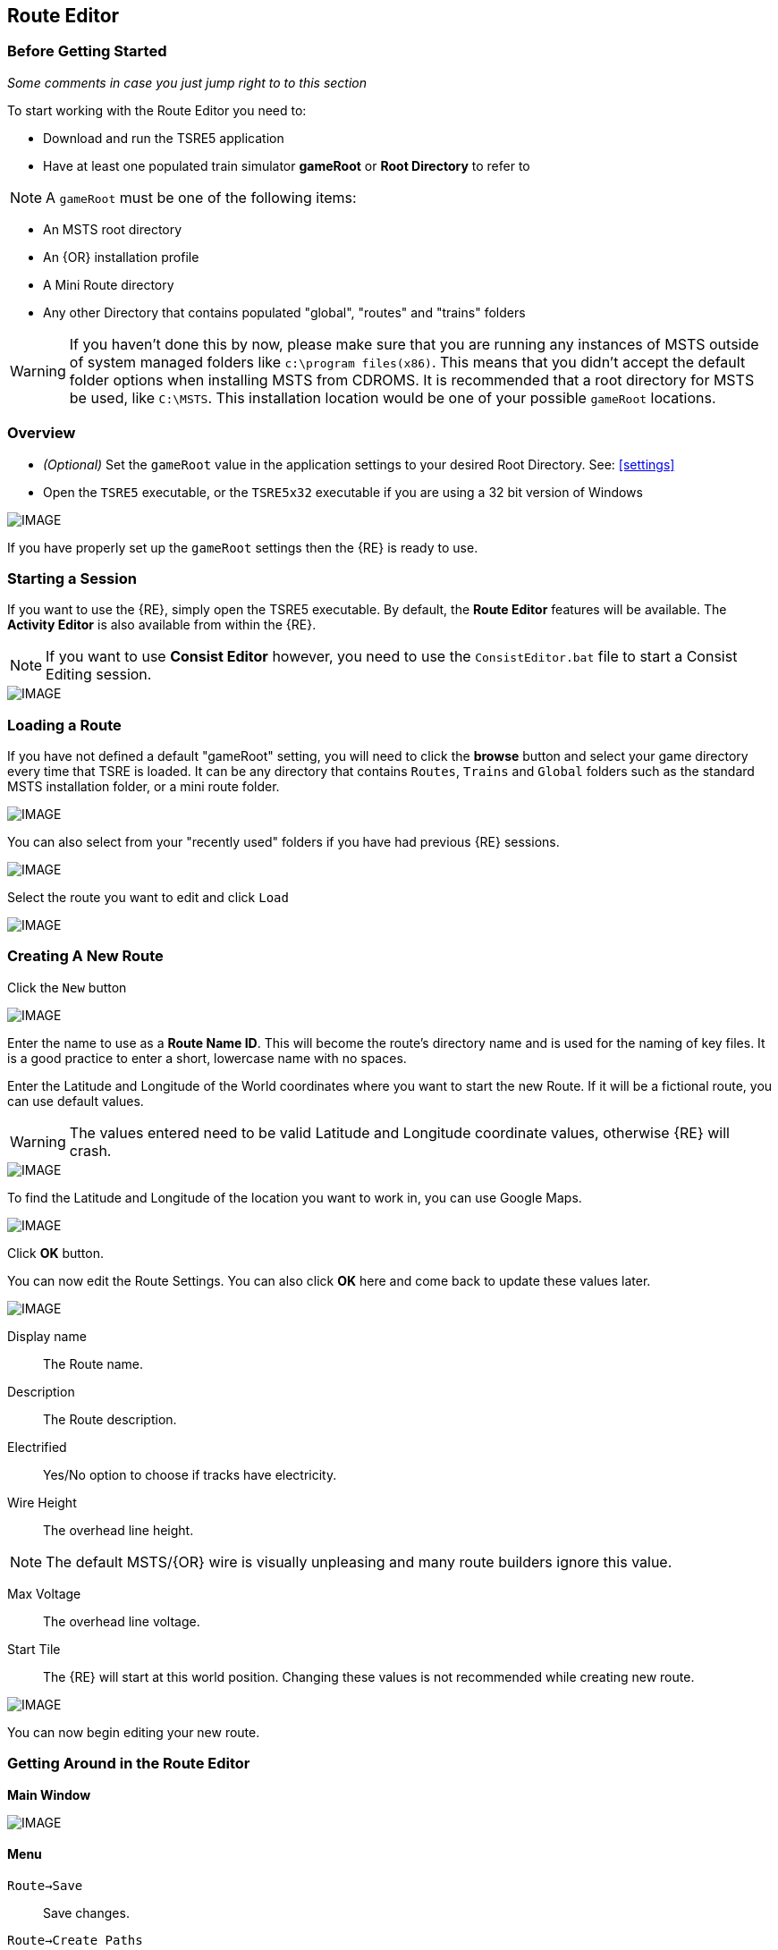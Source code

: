 == Route Editor

=== Before Getting Started

_Some comments in case you just jump right to to this section_

To start working with the Route Editor you need to:

* Download and run the TSRE5 application
* Have at least one populated train simulator *gameRoot* or *Root Directory* to refer to

[NOTE]
 A `gameRoot` must be one of the following items:

* An MSTS root directory
* An {OR} installation profile
* A Mini Route directory
* Any other Directory that contains populated "global", "routes" and "trains" folders 

[WARNING]
  If you haven't done this by now, please make sure that you are running any instances of MSTS outside of system managed folders like `c:\program files(x86)`.  This means that you didn't accept the default folder options when installing MSTS from CDROMS.  It is recommended that a root directory for MSTS be used, like `C:\MSTS`.  This installation location would be one of your possible `gameRoot` locations.


=== Overview

* _(Optional)_ Set the `gameRoot` value in the application settings to your desired Root Directory. See: <<settings>>

* Open the `TSRE5` executable, or the `TSRE5x32` executable if you are using a 32 bit version of Windows

[IMAGE]
image::images/re1.png[]

If you have properly set up the `gameRoot` settings then the {RE} is ready to use.  


<<<<
[#begin]
=== Starting a Session

If you want to use the {RE}, simply open the TSRE5 executable. By default, the *Route Editor* features will be available.  The *Activity Editor* is also available from within the {RE}.

[NOTE]
 If you want to use *Consist Editor*  however, you need to use the `ConsistEditor.bat` file to start a Consist Editing session.

[IMAGE]
image::images/intro3.png[]


=== Loading a Route

If you have not defined a default "gameRoot" setting, you will need to click the *browse* button and select your game directory every time that TSRE is loaded. It can be any directory that contains `Routes`, `Trains` and `Global` folders such as the standard MSTS installation folder, or a mini route folder.

[IMAGE]
image::images/lr1.png[]

You can also select from your "recently used" folders if you have had previous {RE} sessions.

[IMAGE]
image::images/lr2.png[]

Select the route you want to edit and click `Load`

[IMAGE]
image::images/lr3.png[]




<<<<
[#newroute]
=== Creating A New Route

Click the `New` button

[IMAGE]
image::images/ren1.png[]

Enter the name to use as a *Route Name ID*. This will become the route's directory name and is used for the naming of key files. It is a good practice to enter a short, lowercase name with no spaces.

Enter the Latitude and Longitude of the World coordinates where you want to start the new Route. If it will be a fictional route, you can use default values. 

[WARNING]
  The values entered need to be valid Latitude and Longitude coordinate values, otherwise {RE} will crash. 

[IMAGE]
image::images/ren2.png[]

To find the Latitude and Longitude of the location you want to work in, you can use Google Maps.

[IMAGE]
image::images/ren4.png[]

Click *OK* button.

You can now edit the Route Settings. You can also click *OK* here and come back to update these values later.

[IMAGE]
image::images/ren3.png[]

Display name:: The Route name. 
Description::  The Route description.

Electrified:: Yes/No option to choose if tracks have electricity.
Wire Height:: The overhead line height. 

[NOTE]
The default MSTS/{OR} wire is visually unpleasing and many route builders ignore this value.


Max Voltage:: The overhead line voltage.

Start Tile:: The {RE} will start at this world position. Changing these values is not recommended while creating new route.

[IMAGE]
image::images/ren4.png[]

You can now begin editing your new route.

<<<<
[#mainwindow]
=== Getting Around in the Route Editor

*Main Window*


[IMAGE]
image::images/rec1.png[]

[#menu]
==== Menu

`Route->Save`:: Save changes.
`Route->Create Paths`:: Delete all existing paths and create new simple paths for each track end node. You can use it to test route in OR without manually creating paths. If route has custom paths - make backup first!
`Route->Edit Route settings`:: edit route settings (TRK file) in new window.
`Route->Exit`:: Close the route editor.

`Edit->Copy`:: copy selected object kbd:[CTRL+C].
`Edit->Paste`:: paste selected object kbd:[CTRL+V].

`View`:: show/hide route objects.

`Tools->Properties`:: show/hide properties tab.
`Tools->NaviWindow`:: show/hide navigation window.
`Tools->`kbd:[F1] `- Tools->`kbd:[F12]:: choose a tool-set to work with.

`Help->About`:: show app info.

==== Properties

Shows the selected object's properties.

==== Tools

Tools you can use to edit your route. The list adjusts to context.

==== Route View  
Shows the route visuals.


<<<

[#editor]
=== Using the Editor

kbd:[F1] ... kbd:[F12]::    Choose a tool-set.
kbd:[Ctrl-Shift-S]::   Save the route
kbd:[B]::   Create new Tile at current position

[IMAGE]
image::images/rec4.png[]

==== General Navigation

===== Navigating Keys

kbd:[AWSD] (and *Arrows* if `UseNumPad=False in 'settings.txt'`)::  Move left, right, front, back.

* Min Speed is keyboard arrow keys + kbd:[SHIFT] key.
* Std Speed is keyboard arrow keys.
* Max Speed is keyboard arrow keys + kbd:[CTRL] key.

kbd:[.] (Period Key):: Top Down View. Press to toggle on/off

See Camera Speed Presets in <<settings>>

You can easily jump to many locations in your route using Navi Window.
[IMAGE]
image::images/navitravel.png[]

1. Select from one of the many categories, for example Route: Sidings.
2. Select siding.
3. Click Jump.

[TIP] 
 Press kbd:[LMB] left mouse button and move mouse to look around.

<<<
[#keyboard]
===== Keyboard

[IMAGE]
image::images/rec3.png[]

Keyboard has two layouts depending on the setting in the `settings.txt` file.

1. If `useNumPad = true` TSRE assumes you have a number pad
2. If `useNumPad = false` TSRE assumes you will use the Arrow Keys

[TIP]
 Remember: kbd:[Ctrl + Z] will *Undo* the last operation.  This is probably the most important tip you should remember.
 

<<<

[#naviwindow]
=== Navi Window 

[TIP] Due to map projection issues, using actual LAT/LONG values may not be 100% accurate.  It is recommended that MARKERS from Google Earth (saved as KML files) be used as jump references.  Some people have found that determining the *offset* for the route area is handy.  For example; adding approx 100 to the ingame compass latitude reading and subtracting approx 150 from the longitude and then inputting those figures into the navi window gets me near enough to work with. eg: a lat fig of 48.0785 up to 48.0883 and lon -82.1266 down to -82.1113.

The Navi Window is a separate movable window that allows coarse adjustments of position with the {RE}. It can take input from Traditional Marker Files (MKR), Google Earth Keyhole Markup Language (KML) files and Open Street Map (GPX) files.

If desired, it will accept Latitude and Longitude values or any existing Route entities that have been defined. 

[IMAGE]
image::images/naviwindow.png[]

*Using Lat/Long, Marker files, GPS position files, or object placements in the Navi Window*

Example 1:: 
Select a file from the pull down list in the navi windows (You can use MKR, KML, GPX) and select item from the file for a location to go to. _See <<realistic>>_

Example 2::
The Navi Window will show the current world Lat/Long position. You can enter a specific Lat/Long position you want to go to 

Example 3:: Select a category from the categories list, like *Route: Sidings*. Select a *siding*.

When you have entered the desired position you wish to be moved to, Select `Jump` to go there.

[IMAGE]
image::images/rec2.png[]

[NOTE]
  The Navi Window will also show the current tile object count and removed object count. 

[TIP]
If your camera is looking down on terrain, you would also be flying down to terrain by using the arrow-key to move forward. If you press the period-key  kbd:[.] ( dot ), you are flying horizontally, and the camera is looking down. By pressing dot `.` a second time, you will get the standard-function back.

<<<



=== Working With Objects:

kbd:[Q]:: Place a new object.
kbd:[Ctrl + Q]:: Toggle the "manual/auto" `add track to TDB` option (use kbd:[Z] key for manual).
kbd:[Shift + Q]::  Change the placement mode: stick only to terrain / stick to everything.

[IMAGE]
image::images/rec5.png[]

[TIP]
In TSRE, when laying track inside tunnels, use: kbd:[Shift + Q]. It will change the placement mode between "stick only to terrain" and "stick to everything". Then you will then be able to stick the new track to the existing track that is under the terrain.

<<<
==== Object Placement Keys

kbd:[E]:: Select

kbd:[R]:: Rotate
kbd:[T]:: Translate / Transform
kbd:[Y]:: Scale. Use for example with transfers, dynamic tracks

kbd:[Numpad keys] + kbd:[pgup] / kbd:[pgdown]:: Use for *R/T/Y* if in keyboard layout 1 mode.
kbd:[Arrows] and kbd:[pgup] / kbd:[pgdown]::    Use *R/T/Y* if layout 2.

kbd:[X]:: Flip


kbd:[Ctrl]:: Change *R/T/Y* step slower.
kbd:[Alt]:: Change *R/T/Y* step faster.

kbd:[H]:: Adjust object position to terrain.
kbd:[N]:: Adjust object rotation to terrain.

kbd:[P]:: Pick object. You can pick existing object and place it in different place
kbd:[CTRL]:: Holding kbd:[CTRL] while "picking" will allow selection of multiple items
kbd:[C]:: Clone object. Creates object duplicate at the same position.
kbd:[Delete]:: Delete selected object.
kbd:[Mouse Scroll Wheel]::  Raise/Lower object after placing

[TIP]
In the TSRE `Tools` menu of the Objects window is a built-in ruler function.  When measuring mileposts in Real-World routes, use the Geo length rather than game length. It's remarkably fast to measure out 1600 meters, place a milepost, and move on to the next.  Make sure you delete the ruler objects when you're done. {OR} won't necessarily choke on them, but they will create errors in the log file if left

<<<
==== Track Keys

kbd:[Z]:: add selected track to TDB.
kbd:[X]:: change new track position. Use before Z.
kbd:[F]:: adjust terrain to track. Use after Z. See more: Editing terrain.

==== Terrain Keys

kbd:[Z]:: change the terrain 'height-map' painting direction: *+* or *-*
kbd:[/]:: Toggle Terrain Collision mode.
kbd:[CTRL]:: Auto-Paint Mode
kbd:[CTRL+V,H]:: Toggle "Hide Terrain"


<<<

=== Placing Objects

How to place objects?

1. Select object type you want.
2. Select shape you want.
3. Click `Place New` button or kbd:[Q]

[IMAGE]
image::images/reo1.png[]

Click on the ground where you want new object.

You can use the Mouse Scroll wheel to Raise or Lower object after placing


[TIP]
 Remember: using kbd:[Shift+Q] you can change placement mode between *stick only to terrain* or *stick to everything*.

[TIP]
 Remember: kbd:[Ctrl + Z] will *Undo* the last operation.  
 

==== Selecting Objects

You can select all objects using Select Tool. Enable it using:

* kbd:[E] key
* Right click -> *Select*
* Edit Menu -> *Select*
* Select button in kbd:[F1] Object Tools

Press and hold kbd:[CTRL] while selecting to select multiple items

==== Manipulating Objects

* kbd:[E] key
* Right click -> *Select*
* Edit Menu -> *Select*
* Use the kbd:[R] key to Rotate, kbd:[T] key to Transform, kbd:[Y] key to Scale

a. You can select object and move it around using mouse. Use mouse wheel to raise or lower its position. 
b. You can perform advanced translation by pressing kbd:[T] and using kbd:[4,6,8,2] keys to move in X and Z Axis, and kbd:[9,3] keys to move in Y axis.
c. You can adjust object rotation by pressing kbd:[R] and using kbd:[4,6,8,2] keys.
d. You can press kbd:[Ctrl] to change `R` & `T` step rate.

[NOTE]
 {DOT} Depending on your keyboard layout, you can use other keys. See: <<editor>>

[TIP] 
  When you rotate an object by use of the Copy/Paste or Transform button, be sure to re-select the object (even though it appears to be selected (blue outline)) by using the kbd:[E] key or the `Select` Button. This is to allow you to regain fine movement control when the `Ctrl` Key is pressed and held with the movement keys.


==== How to duplicate objects

There are multiple options for object duplication

* Select object and press kbd:[Ctrl+C], find place you want new object and press kbd:[Ctrl+V]
* Press kbd:[C] to clone object and make duplicate at the same position.
* Press kbd:[P] to pick object. Now you can click `Place New` button and place this object in a new location.

==== How to delete objects

* Select the object and press kbd:[Delete].


<<<<

==== Working with Track sections

The general sequence of steps for adding tracks is as follows.
 
1. Place the track
2. Adjust dynamic track properties
3. Save w/no TDB lines
4. Re-select track
5. Press kbd:[Z] for TDB 
6. Save

[TIP]
Having the {OR} *Track Viewer* tool open when using TSRE is a useful assistant when editing a route. It works fine even with a one monitor setup. Navigation becomes easy and tracking down errant TDB items too!

[WARNING]
----
Advice from Vince: A good rule to follow is NEVER move a track section if the `Yellow TDB` line appears above the track section.

Vince also says that a good track addition sequence is:
1. Place the track
2. Adjust the elevation, and for Dynamic Track, make "all" curve adjustments
3. Bring terrain to the track
4. Press the Z key to finally add your changes to the TDB
----

[TIP]
It is recommend you turn OFF `auto add to TDB` while adding / adjusting track and so prevent TDB corruption.

Adding tracks to the TDB *manually* will prevent all sorts of problems that will arise if a track is physically moved after it is added to the TDB.

You must be in `Select Mode` to toggle `auto-add TDB` OFF and ON using the kbd:[Ctrl+Q] key combination.  There is also an option you can set in the settings file.

[TIP]
When making _micro adjustments_ of the gradient are needed,  remember the `STEP` value in the Left Side Panel when the track is selected.  The Default setting is 25. This woks out to around 2.5 cm.  This value may be too large for any fine adjustments that are needed and you can set it to very small values.   Good values for finer control over adjustments would be 0.01 for some 'really small' adjustments.  The value can be reset in the `context menu` brought up by `right clicking` anywhere on the screen and selecting `Reset Move Step`. It will go back to the default value of 25.


[NOTE]
If you are having problems with a section, there is always kbd:[CTRL-Z] to undo.

*Dealing with Shape issues* 

image::images/TrackShape1.jpg[TDB Issue]

If you end up having issues with track section such as yellow TDB section but no track shape, there is hope.

Vince Says: 

* Delete the track sections on either end of the missing shape then attach a small track section to one end of the missing section; you can use a 30d tram curve but any short section will do.
* Save.
* Select the short section you just attached. At the bottom of the left side panel select `Hacks`.
* A `TrackObj Hacks` window opens.
* Select `Remove TDB Vector`. The yellow database lines above the missing track and the just added short section will go away.
* Select the short track section you previously added and kbd:[Delete] the track. 
* Save. Done!

[TIP]
When adding track I'd suggest keeping `auto-add to TDB` off. Press combo kbd:[Ctrl+Q] to toggle. _Sound familiar?_




==== Copying Tracks

You can duplicate an existing track by find the one you want, selecting it and then pressing kbd:[P].

Now you can click `Place New` and place this track at another location.

You can also select track and press kbd:[Ctrl+C] to copy it and then move to the location where you want add the new track and press kbd:[Ctrl+V] to paste it.

[IMAGE]
image::images/ret8.png[]


<<<




==== How to align objects to track

*Stick to track method*

* Click `Stick to track` checkbox.
* Click `Place New` button and place object you want on a track you want to align.

[IMAGE]
image::images/reo2.png[]

[IMAGE]
image::images/stick1.png[]

*Stick to Target*

1. Enable `Stick To Target`
2. Select "Snapable" target
3. If you want to see snapable points, you can enable `View->Snapable Points`
4. Place new object near snapable point. It will be adjusted to adjacent shape

[IMAGE]
image::images/snap1.png[]

For use when you need to align ANYTHING to track.

* Place a Check in the `Stick to Target` box.
* Any object placed within the distance specified in the *Snappable max radius field*, will align to the track.
* Set the size radius smaller to align objects in crowded areas.

{DOT} _This is set in the_ `Target Field Default` _setting is Tracks_

[TIP]
  This sure makes placing track-side equipment, bridges, platforms, gantries easy, even on curve!. Placed items will follow (align to) the track grade. If the alignment is off by 90 degrees,  use the `Rot Y 90` button. The correct gradient will follow the rotation! 

[TIP]
  Signals will automatically align to the track when placed except for direction. Use `Flip`  or kbd:[X] to change direction.

===== Modifying Track After Signals are Present

[Warning]
Generally, you just don't want to do this as it si fraught with danger.

As you can see in the picture below, the gantry sites empty, however, in MSTS activity Editor there *are* signals here. You can also see them  in the track monitor.

[IMAGE]
image::images/MISSING SIGNAL OBJECT IN TDB.jpg[]

So AE & Sim agree, there is a signal here but not visible. It is a 'Phantom' signal.

Using TSRE, I've found an easy way to remove them. Only problem is that it also fouls up any other signals on the same Track Vector and they need to be either replaced or most often, just relinked.

Actually,  the track section with the phantom on it does NOT need to be copy-delete-paste back-save. All you need do in TSRE with the track section selected is press kbd:[Z], which removes track from the TDB, then save. Re-select the track and press kbd:[Z] again (yellow tdb lines appear) then save to add track back to the TDB.




==== Copy Rotation

* Select track you want to get the rotation from.
* Click `Copy Rotation` button.
* Select object you want to set the rotation.
* Click `Paste Rotation` button.

[IMAGE]
image::images/reo3.png[]


=== Object Panels

==== Static Objects 



==== Forests 



==== Transfers 



==== Platforms and Sidings 

Place a siding or platform marker and fill in the properties for each item.

On the TSRE Objects Panel you would enter 'platform' and find the Platform marker you want.
Select it, place on track. Movement is about the same as MSTS. Use kbd:[2,4,6,8] keys to move them or you can drag w/mouse.


==== Roads

With the MSTS editor there was no choice when installing roads. If they were added to the route they got added into the Road Database file.

If you need short roads and some that would not be seen from a passing train having these roads without car spawners would result in taking up unnecessary space in the Road Database file and they serve no purpose other than to complicate the database file!

So why not just eliminate the database entry for these roads and leave them as static objects?

* METHOD *

With TSRE5, select the road for which you want to eliminate it's database entry. Press the kbd:[Z] key. The blue road database line vanishes. Save now and you're done.

The road section has been deleted from the routes RDB this leaving the road as a static object.

Note: To create roads without car spawners you can also use John Milligan's Dumb Roads. Just static scenery, no rdb entries.

==== Carspawners

To create a car spawner, you need an entry in the route's `REF` file like this. 

----
CarSpawner (
  Class (Vehicles)
  Description ("Car Spawner")
  StoreMatrix ()
)
----

[TIP] 
The class can be anything, I put mine in the "vehicles" class.


To add a car spawner, select it from the `REF` file list and then select `place new` as you would for any object. When you place it on the road section, you will see 2 purple squares ("handles"). Pull them apart and take note which direction the traffic is flowing. If it is going in the wrong direction, pull one handle past the other to reverse them.

When you select a handle, it changes to a lighter shade of purple and data for the spawner will display on the left side pane.

You may move the handles by either dragging with the mouse or by using the arrow keys. Selecting the `Expand` button on the left side pane expands the spawner to the extent of the road. 

[WARNING]
It is not recommended to have a car spawner longer than approximately 2 km.

The values for "car number" and "car speed" affect the speed and density of traffic. The car number refers to the average number of seconds between spawning a car so higher numbers mean less traffic such as for a rural road. A car number of 1 tends to produce vehicles so fast that they are sometimes bumper to bumper or worse. 

[TIP] 
The spawning mechanism randomizes vehicle appearance so this is just an average number.

Car speed is in meters per second. 60 mph is approximately 27 meters/sec. There is a conversion table at the back of the TSRE manual. Basically multiply mph by 0.447 to get meters per second. For kilometers per hour to meters per second multiply by 0.278.

If the car spawner handle refuses to cross a road joint it means that you do not have a good joint at that location and you wil need to remove the road sections and rebuild them. Road sections can be finicky to join especially multi lane highways that sometimes will want to join misaligned. Roads on a grade or over a bridge can be difficult. Try using shorter road sections and turning off "stick to terrain" (Shift-Q).

The cars spawned by the car spawner are defined by the `carspawn.dat` file in the root directory of your route. For MSTS there is only one car list. For {OR} you can define multiple car lists. This is useful when you want to have different cars for different roads or lanes of a road. For example on my 6 lane freeway I have cars and trucks in the right 2 lanes but cars only in the left lane, which is common in many US Interstates and freeways. To set up multiple car lists see *section 15.5* of the {OR} Manual.

[TIP]
Car spawners can also be used for walking people. Refer to *section 15.6* of the {OR} manual for more details.


<<<

==== Level Crossings

===== Simplifying Placement

Step 1:: Place your first interactive. Start with the gate shape. Use the NumPad arrow keys to move your shape generally close the desired position. During this process you may move the camera laterally, but you should not rotate the camera at all! The grid that TSRE uses while moving an object using the NumPad arrows is based on camera angle, so rotating it after placing an object will throw off subsequent objects, and they will not line up perfectly. At this point, this is what we should have:

[IMAGE]
image::images/Xing_1.jpg[]

<<<<
Step 2:: Place the second interactive - in this case, the flashers. Use the same method for moving the object as the first one. Once the flasher is in place, if there are no more `interactives` to be placed, you may move and rotate the camera freely. Another progress shot:

[IMAGE]
image::images/Xing_2.jpg[]

Step 3:: Now you can select both gate and flasher, or more if needed, as a group (Ctrl-Click each part) and move them into their final position. Typically you would set the rotation by copying rotational data from a road piece. Be sure to pick a level road piece, or your signal will be leaning. While you can't copy or paste rotational data from individual crossing objects, you can do this with groups of crossing objects. Once you do this you can use the `Copy Pos/Rot bottom` and instantly align any static parts that remain to be placed.

[IMAGE]
image::images/Xing_3.jpg[]

[NOTE]
If a crossing is on a track piece that extends from another tile, copying position won't work (copying rotation will still work). Attempting to use position copying will result in the static part disappearing (actually it teleports a mile or two away). The way to tell if this is a problem is to select one of the `interactives`. If one of the x- or z- coordinates is larger than 1024, it is on a track piece extending over a tile boundary. Up until now, we haven't had any problems with a crossing that is physically in one tile, but in another's .w file. However, when this is the case, we have to eyeball the static object placement. You can place objects with the crosshair on top of the mast, copy the y- coordinate from the mast shape, and then copy rotation data from the interactive shapes so it lines up (that still works on out-of-tile shapes).

[IMAGE]
image::images/Xing_4.jpg[]

<<<
===== Max Placing Radius

Did you plan on having your railroad grade crossing span every track in a wide area, but the orange cubes don't cover all of them? Do you want to make sure one railroad line's mileposts doesn't cover a parallel line that uses a different milepost measurement?

This is where the Max Placing Radius box comes into function. By default, it's set at 30. For the purpose of this tip, the Max Placing Radius function and it's text box are highlighted in red.

Here, we are attempting to place a railroad crossing gate at a wide multi-track crossing. Notice that the two furthest tracks aren't covered.

[IMAGE]
image::images/levelR1.png[]

Click on the text box below the Max Placing Radius text and change the value to an appropriate number. For this example we've changed the Max Placing Radius to 50 and this allows each track served by the crossing to be covered by the orange box.

[IMAGE]
image::images/levelR2.png[]

This little function should allow you to have proper massive-sized crossings and limited-track-reach mileposts, among other things.

<<<
==== Signals

*Linking Signals* 

1. Click 'Link' button.
2. Click 'Link Set' button.
3. Click on track 

[IMAGE]
image::images/signalLink1.png[]

[TIP]
  Be sure the pointer (cursor) is set to *Stick to Anything mode*. `Shift+Q` toggles the selection.

TSRE's method of linking signals is quite intuitive, but can be daunting for the uninitiated. Here are some lessons learned.


*Linking Signals for the Deviating Path*

1. Click 'Link' button.
2. Click 'Link Set'
3. Click between the straight and the deviating rail close to the root of the switch.

If the Link is set, the `text` in the button 'Link' will be written in `green` and the Fields near "From To" you will see numbers.

[WARNING]
You will have only one try to set this. If the 'Link' does not get set, you will need to start steps 1-3 over again.  Also, avoid moving the camera while doing these steps as this will also force you to start over.

<<<
===== Easy Junction

[IMAGE]
image::images/sig1.jpg[]

1. Locate pointer on the track and place the signal. A *red* marker and signal object appear. Flip with `X` if necessary.
2. Click the `Show list` button. 
3. Click the `Link Top Head` checkbox. A check in the box appears and the `Link` button enables.
4. Click the `Link` button. The `Set link` button enables. The fields are blank.
5. Click on the `Set link button.` 
6. Click the switch exit track you want linked. Junction data appears in the *Set Link* fields. 
7. Save 

*Explanation* 

*  Assuming you've placed your signal and know what you want linked, click on the button `Show List` on the left-hand side of the screen. A menu will pop up with all the signal's sub-objects on it. Select what you need. Note that unlike MSTS, you must actually click on the checkbox, rather than either the text or checkbox.
*  When you're ready to link a route, click the `Link` button for that sub-object, which should no longer be greyed-out now that that sub-object has been selected. When you press the `Link` button, the `Set Link` button should now read `Set Link [x]`, with `x` being the sub-object number assigned to it in the `sigcfg file`. That number is not otherwise indicated in the menu, but can be determined by counting from the top starting at 0 for the topmost one. In my case, it reads `Set Link [13]`.
*  When you have done this, click on the track where you want the link set. In my case it will be the diverging route. In the image below, a red arrow indicates where I clicked to set the link. If done right, a set of numbers will appear in the blanks in the SubObjLink info section next to the Set Link button. The two outside numbers will be switch or end-of-track nodes wich will be visible in TSRE. These can be used, especially in tight quarters, to make sure you got the right track linked.

[IMAGE]
image::images/sig2.jpg[]

<<<
===== Complex Junction

[IMAGE]
image::images/sig3.jpg[]

Use above steps, but when clicking on links, especially for double slips, these are best practices.
The red circle shows where I would link the through route on this switch. The *green* dotted line shows the *TSection* line for the through route, which will be a good guide to where to link that route. The blue circle shows where a diverging route can be selected on this switch. It works almost without fail, even in very tight spaces.

[IMAGE]
image::images/Link_areas.jpg[]

These guides will work on any switch, not just double slips.


==== Speedposts



==== Pickups 



==== Hazard Objects 



==== Soundsources 



==== Soundregions

To add sounds in TSRE,  go to "Object View" then in the right hand window under "Other" you will find "Sound Regions". 

Additionally, you can review the {or} Manual in section 13.3. This can automatically add sounds to curves and points. There is a link to download a set of sound files.  

Note: It was noticed that one of the sounds called for was not in the download. If you copy one of the files to be the missing file that was referenced, you can get it working. 

<<<

=== Editing Terrain

[TIP]
kbd:[Alt+V,H] will Toggle terrain view on and off. Handy for finding out what you might have "lost" below ground level.

==== Ace File Thumbnails

There is a 64bit ACE file viewer add-on available at:

http://koniec.org/MstsAceThumbnails_v1.zip

[IMAGE]
image::images/acefile1.png[]

[NOTE]
On Windows 7, UAC must be disabled.

1. Download and extract the files somewhere. Pick something that makes sense,  like where you installed *TSRE* or something you can remember, like `c:\bin`.

2. Open an command prompt and make sure you open it "as Administrator".

3. Go to the directory where the unzipped files are

4. Register the library using the command:

`Regsvr32.exe CppShellExtThumbnailHandler.dll`

Now all .ace files will have thumbnails like other images.

*REMOVAL*
If you want to remove it, unregister the library using the command:

`Regsvr32.exe /u CppShellExtThumbnailHandler.dll`

Once the removal step is performed, you can then delete the files.

[NOTE] 
This thumbnail library is only for 64 bit only



[IMAGE]
image::images/acefile2.png[]




==== How to edit terrain settings

Go to *Terrain Tools*. `Menu Tools->Terrain` or `F2`.

* Use `Fixed Height` button and click on tile if you want to reset its height map to fixed value.
* Use `Water level` button and click on tile if you want to set water level for tile.
* Use `Show/H Water` button and click on small tile if you want to show/hide water.
* Use `Show/H Tile` button and click on small tile if you want to show/hide it.

[TIP]
 If you want to show a hidden tile - click on its "line".

* If you want to make holes in terrain, use the `Gaps` button and click where you want it. You can use holes for tunnel entrances. If you want to fill the holes, show water first.

[TIP]
In TSRE, when laying track inside tunnels, use: kbd:[Shift + Q]. It will change the placement mode between "stick only to terrain" and "stick to everything". Then you will then be able to stick the new track to the existing track that is under the terrain.

[TIP]
Tunneling: ( Garry's method) My tunneling method is a bit unique, but easy. I make a copy of the tiles folder. Then each piece of track I lay I press F to mould the terrain to the track, turning the tunnel into a cutting. I can follow the track path on a map overlay, and when I get to the far end of the tunnel I can check the height, then go back and change the gradient until the track emerges at the correct height. Finally I replace the Tiles folder with the one I saved earlier.

[IMAGE]
image::images/rete5.png[]

==== Painting the Terrain Heightmap. 

* Go to *Terrain Tools*. `Menu Tools->Terrain` or kbd:[F2].
* Click `HeightMap` button.
* Click on terrain and paint using mouse.

If you want to switch between making mountains and valleys, press kbd:[Z]

[IMAGE]
image::images/rete1.png[]

You can adjust settings:

[IMAGE]
image::images/rete2.png[]

*A: Brush Size*

[IMAGE]
image::images/rete3.png[]

*B: Brush Intensity*

[IMAGE]
image::images/rete4.png[]

*C: Brush fixed height* - it is used if Brush type = Fixed Height. 

*D: Brush type*

* Add simple: current height += brush size {mult} brush intensity
* Add if inside size radius: current height += brush size {mult} brush intensity, but max value is brush size {mult} brush intensity
* Fixed height: set fixed height
* Flatten: make current height closer to average value

*For Fine Adjustments to terrain* 

* kbd:[F2] then Click on *HeightMap+* -> *Brush settings:* `Size=1`, `Intensity=1`(this is fine setting) 

* In the View Menu, Check `Terrain Grid` (it's easy when you can see the vertex's to position the cursor.) 

* The kbd:[Z] key toggles terrain vertex up/down. It make it VERY handy when sliding cursor around with mouse and left finger on kbd:[Z] key. 

Tapping left mouse does it. Sliding and painting with the cursor is really a nice feature, especially with larger brush (cursor) sizes. 

[WARNING]
  Beware of terrain gaps . . . you can loose stuff, it falls though the hole if you dragging... bye bye... it's a long way down. 

[TIP]
  For a very fine adjustment of terrain you can use a track or a road section or just about any object to adjust and/or flatten terrain. However some objects/shapes produce some very strange terrain sculpting. The kbd:[Ctrl+Z] key comes in handy here.


[WARNING]
----
Be careful when "painting" terrain. I am not sure how, but it appears brushing the tile to increase height might affect other tiles as well. Case in point, these spikes below which always appear after I have done terrain editing on adjacent tiles.

Perhaps using the "add if in radius" setting would avoid any unwanted artifacts like these being generated.

The example below is definitely not DEM artifacts
----
[IMAGE]
image::images/terrain artifacts.jpg[]

NOTE: Latest TSRE version should have resolved issues with these random spikes.

<<<

==== Painting Terrain Texture. 

Go to *Terrain Tools*. `Menu Tools->Terrain` or kbd:[F2].

*Putting textures on terrain:*

1. Find some textures and place them in `routeDirectory/terrtex`.
2. Click `Load` button and select your texture from terrtex directory.
3. Click `Put` and click on small tile you want place this texture. 
4. If you want to rotate the texture, click on small tile again.

You can use `Pick` button and pick a texture from the existing small tile instead of loading it from disk.

*Painting terrain textures:*

1. Pick or load texture you want to use as paint, or choose color from color window. 
2. Click `Texture` button if you want to paint using texture.
3. Click `Color` button if you want to paint using color.

[TIP]
  You can't lock small tile to avoid painting it by mistake.

[NOTE]
  Remember that painted textures need a lot of memory and disk space. Use them in important locations only. 

[IMAGE]
image::images/rete6.png[]

This below is after spending 10 to 15 minutes work painting the Right of Way .

[IMAGE]
image::images/terrainpaint.jpg[]

*AutoPaint*

kbd:[F2] -> LOAD -> TEXTURE - Select Brush and Size

Use kbd:[CTRL] kbd:[LMB] on individual tracks to place Ballast under that selected piece or use mouse kbd:[RMB] and you will get the `AUTO PAINT` option and you can find a lit of items including the "Track Nodes" which will have the texture be applied under all track nodes that apply.



===== Some Painting Tips - Compression

Each painted texture is almost 1MB, because these textures are not compressed. The DXT compression method reduces the size of these to approx 1/8th of the original size. Compressing them individually isn't a solution if you extensively use this feature. Thousands of files are difficult to manage if you have to compress each of them one at a time.

*Route Riter* won't compress them to DXT, because it uses the *AceIt* tool, and the *AceIt* tool doesn't like the "-" prefix that these files have. You can make *AceIt* work for you though since it only has a problem if the output files have the "-" prefix. The get this to work, the output files need to be created without prefix and then you need to rename them afterward.

*One way to do it* 

It can be done with a text editor or Excel and the creation of some batch files. An example for a batch file:

----
aceit.exe -01a769f8_0_1.ace 01a769f8_0_1.ace /dxt /q
aceit.exe -01a769fc_0_4.ace 01a769fc_0_4.ace /dxt /q
aceit.exe -01a769fc_0_5.ace 01a769fc_0_5.ace /dxt /q
----

Notice the missing prefix at the output files.

After that, with another batch file You can rename them back to originals:

----
ren 01a769f8_0_1.ace -01a769f8_0_1.ace
ren 01a769fc_0_4.ace -01a769fc_0_4.ace
ren 01a769fc_0_5.ace -01a769fc_0_5.ace
----

You need something like Excel or a text editing program to create list of the commands.

You will also need a copy of `AceIt.exe` placed in the same folder, for simplicity sake.

*Additional tip:*

To generate a list of matching files from the command prompt:

`DIR /S /B /A:-D -*.ACE > myfiles.txt`


==== Auto Tile Generation

[IMAGE]
image::images/autotile1.png[]


1. Select marker file.
2. Select radius in tiles from marker file line.
3. Check if all height-map files are available.
4. Create whole terrain in one click.


[IMAGE]
image::images/autotile2.png[]

[IMAGE]
image::images/autotile3.png[]


<<<

==== Embankments, Cuttings and Road Height

Here you can adjust embankment settings. Look at this image: 

[IMAGE]
image::images/rete7.png[]

If you want to create embankment or cutting, select the track or road (it must be in TDB) and press kbd:[F].

===== Road/Terrain Adjustment

To adjust terrain under the road:

1. Click "View" at the top of the screen, and tick "Terrain Grid"
2. Press kbd:[F2] to get the terrain window on the right. Set "Size" and "Intensity" to `1`, "Height Type" to `Add-Simple`
3. Select the "HeightMap" button at the top (it turns light grey)
4. Mouse click repeatedly on the terrain junctions to adjust the terrain height. The keyboard kbd:[Z] key adjusts between up/down.

If the road piece is already in the rdb (or you just placed it without deselecting), just press the kbd:[F] key. This will raise the terrain under your road piece, but doesn't raise it everywhere else.



<<<

[#realistic]
=== Making Realistic Routes Using GEO Data

The Route Editor supports using several methods for making realistic routes easier. You can use:

* Marker Files
* Map Layers
* HGT terrain data import

[NOTE]
 If you are making an imaginary route, you can also skip this section.

==== Marker Files 

Current version of Route Editor supports three different types of marker files formats. It can take input from Traditional Marker Files (MKR), Google Earth Keyhole Markup Language (KML) files and Open Street Map (GPX) files.

1. MKR MSTS file http://msts.steam4me.net/tutorials/mkr_Googlemaps.html
2. KML file https://en.wikipedia.org/wiki/Keyhole_Markup_Language
3. GPX file https://en.wikipedia.org/wiki/GPS_Exchange_Format

[NOTE]
  The original MKR files are the legacy method of placement references used with the MSTS Route Editor.  This is by far the most common method used when creating MSTS routes, however, with TSRE5  everyone should use *KML* or *GPX* methods instead.


===== How to create KML/GPX format files

You can use http://www.gpsvisualizer.com/draw/
This site allows you to draw points and paths on a large number of map layers, including the Google Maps Satellite images. 

Using the *GPS Visualizer* website is very simple. 


Use the Button labeled WPT draw individual waypoints used to define specific locations
Use the Button labeled TRK to draw long segmented paths for roads or tracks.

[IMAGE]
image::images/reg2.png[]

Draw some way-points and continuos paths

Click on the appropriate button to choose a file type (GPX or KML). Selecting the button will change the file type to be downloaded.  A download link will appear and clicking it will allow you to download the generated file to your computer.

[IMAGE]
image::images/reg4.png[]


Place the downloaded file into the working directory of the route being worked on.

[IMAGE]
image::images/reg5.png[]

* In the *Navi Window*, use the pulldown bar to select your file.
* You can select a file item and then seect the `Jump` button to go to desired position.
* Click menu `View->Markers` to show selected file items. 

[IMAGE]
image::images/reg6.png[]

<<<

==== Map Layers 

Using a _Map layer_ is a better and faster solution than using marker files if you want to create realistic route.

* Go to *Geo Tools*. Menu `Tools->Geo` or press kbd:[F3].
* Click `Load Map` button.
* Find Tile you want to load map layer and click on it.
* In new window click `Load` and wait until map layer download is complete.

You can choose between bright and dark colors.

[IMAGE]
image::images/reg7.png[]

* Close the window.
* Click `Show/H Map` button.
* Find Tile you want to show map layer and click on it.

[IMAGE]
image::images/reg8.png[]

[WARNING] 
    Don't load too many Tile maps at once.

<<<

==== HGT terrain data import 

HGT terrain data import allows you to easily create realistic terrain. The easiest to use place I have found to get HGT files is below.

http://www.viewfinderpanoramas.org/dem3.html


[TIP]
SRTM HGT data is available from other official sources, such as NASA.gov and the USGS.gov websites.  Note: the USGS/NASA Sites change constantly so don't expect these links to be permanently correct. Example: 
as well as https://earthexplorer.usgs.gov/   Since 2016, you need to also have a free account to use  these sites.  With Earth Explorer, You want to locate the results that contain the SRTM - SRTMGL1 database.


NOTE: The link provided in the Official TSRE5 website no longer works.

1. Set *geoPath* in settings to directory where you have your HGT files. _See: <<settings>>_
2. Go to *Geo Tools*. Menu `Tools->Geo` or kbd:[F3].
3. Click `Load Height` button.
4. Find Tile you want to load terrain data and click on it.
5. In new window click `Load` button.

If a proper HGT file doesn't exist, a message box will tell you name of the file you need to download. Close {RE} and download the missing files.

[IMAGE]
image::images/reg9.png[]

* Close the window.
* Enjoy realistic terrain.

[IMAGE]
image::images/reg10.png[]



===== Example session - Adding a tile with terrain:

Add a tile to existing route by jumping to the location of where you want to add a tile. 

* Push the kbd:[B] key. Tile is created and the quad tree updated. 
* Push kbd:[F2] to load Terrain tools menu. 
* Push `Height` button and push `LOAD` button in the window. The "Hgt" data for that tile is located and loaded, provided that the hgt files are downloaded and saved in the location pointed to by what is in `settings.txt`. 
* Save. 

There is now a new tile with terrain in the route. 

	
===== Some Additional Internet Links for .hgt Files.

These are subject to change and may stop working...

http://viewfinderpanoramas.org/Coverage%20map%20viewfinderpanoramas_org3.htm

https://dds.cr.usgs.gov/srtm/version2_1/SRTM3/

https://search.earthdata.nasa.gov/search/granules/collection-details?p=C1000000240-LPDAAC_ECS&m=18.984375!-10.40625!2!1!0!&tl=1098377168!6!!



<<<

==== Using Satellite Images

===== Google Maps

Using this feature requires Google maps api key. Without it sooner or later you will see gray image instead of satellite view.  

1. Create Google maps api key.
2. Enable static maps for your key.
3. Place key in `settings.txt`. Example below:

`GoogleMapsKey = Key Goes Here`

To get your own Google Maps API Key, use this link: https://developers.google.com/maps/documentation/javascript/get-api-key


[NOTE]
Google Maps changed how API keys are administered and are "technically" no longer free since you need to provide a way for them to bill you in case you exceed their usage guidelines for each service.  _An alternative to Google Maps API has also been implemented._


===== Mapbox

Mapbox provide not just a vector street map also an satellite images.

http://www.Mapbox.com

1.  Register and obtain your API KEY.
2.  Once you obtain your API KEY, open the *TSRE* `settings.txt` file and alter *imageMapsURL* line with the following code:

----
imageMapsUrl = http://api.mapbox.com/v4/mapbox.satellite/{lon},{lat},{zoom}/{res}x{res}.png?access_token=INSERT_YOUR_API_KEY_HERE
----

Example:

[IMAGE]
image::images/mapbox1.jpg[]

[WARNING]
You might find that using these map projections for Japan are problematic,however for Europe and America it works well...

<<<

==== Distant Mountains  
(Supplied by Renzo Grassi & Giuseppe Ptrains)

[NOTE]
This section is related to TSRE5 from version 0.698 onwards. 

[WARNING]
This Distant Mountains solution is only compatible with Open Rails and will not work in Microsoft Train Simulator routes.


===== General Workflow

[ditaa]

....

+-------------------+    +---------------+    +------------+    +-----------------+    +-----------------+
| Download relevant |    | Update        |    | Load Route |    | Change EDIT Mode|    | Use HGT files   |
| GEO Height Data   |--->| SETTINGS.TXT  |--->| in         |--->| to              |--->| to generate     |
| & Unpack it       |    | with GEODATA  |    | TSRE       |    | Distant Terrain |    | Distant Terrain |
+-------------------+    +---------------+    +------------+    +-----------------+    +-----------------+
....

As a first step, it is necessary to download the geographical data of the area to be produced. There are several websites that allow you to download `geodata`. 

Examples were downloaded from: http://www.viewfinderpanoramas.org/dem3.html, a site which contains geodata from different parts of the world at a resolution of 3" (almost) all over the world. They are files in `.hgt` format. 

[TIP]
To locate alternate `geodata` sources, you only need to do a Google search and enter "geodata hgt" as the search criteria. 


==== Setup 

Once the `geodata` you require has been downloaded to your PC, you need to edit the `settings.txt` file in the `TSRE5` folder and search for  the *geoPath* entry. This entry defines the "path" to the folder containing the downloaded `geodata`, for example: `geoPath = c:\train\MSTS\DEM\dem90m\SRTM`

For more information, refer to the *HGT terrain data import* section of this document.


==== Editing

At this point, the preparations are complete and we can start `TSRE5` and open the route in which we want to add the distant mountains. Once it is loaded in the main window, choose `Settings -> Terrain Editing: -> Distant Terrain` from the top menu. 

[IMAGE]
image::images/DistantMountTSre5.png[]

[TIP]
To return to normal terrain editing so you once again see the terrain of the route, simply select the item `Settings -> Terrain Editing: -> Detailed Terrain`. 

Once the `Distant Terrain` option is selected, the standard terrain will disappear and TSRE will display the current Distant Mountain settings, and these don't exist yet.  

[IMAGE]
image::images/DistantMountTSre5-2.png[]

The right side `Tools` options menu normally contains the objects we must select.  We need the `Geo` window tools options and 
we reach it by either opening the menu at the top under `Tools` or by pressing the kbd:[F3] key.

To create a new tile, press the kbd:[B] key and a window will open asking whether or not to create a 
new tile. Answer: "Yes". 

[IMAGE]
image::images/DistantMountTSre5-3.png[]

It will say that the tile exists and if we want to overwrite it, again Answer: "YES".

_next section of text needs some clarification_ 

The new tile just created is much larger than those of the normal terrain (which have the side of 2 km) and if, as in the figure below, we are close to the edge of the tile, once you have finished fixing this, it is sufficient to move to the area white and repeat the creation procedure from button B onwards. 

[IMAGE]
image::images/DistantMountTSre5-4.png[]

In the `Geo` window, which we opened by pressing kbd:[F3], we must now press the `Load Height` button and 
with the left mouse button click on a portion of the created tile to select it. 

A new black window opens, press the big `Load` button at the top and an image of the mountainous 
reliefs of the area will appear. 

[IMAGE]
image::images/DistantMountTSre5-5.png[]

If this does not happen, check that you have correctly entered the path to the `geodata` folder and that the `hgt` file covering that part of the territory is present. 
Once this is done you can close the window and the new tile will show the view of the area. 

[IMAGE]
image::images/DistantMountTSre5-6.png[]

[]
Before leaving the editor, remember to save your work. 








